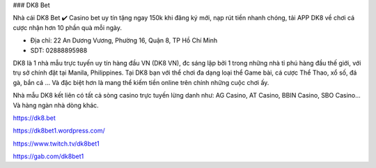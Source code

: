 ### DK8 Bet

Nhà cái DK8 Bet ✔️ Casino bet uy tín tặng ngay 150k khi đăng ký mới, nạp rút tiền nhanh chóng, tải APP DK8 về chơi cá cược nhận hơn 10 phần quà mỗi ngày.

- Địa chỉ: 22 An Dương Vương, Phường 16, Quận 8, TP Hồ Chí Minh

- SDT: 02888895988

DK8 là 1 nhà mẫu trực tuyến uy tín hàng đầu VN (DK8 VN), đc sáng lập bởi 1 trong những nhà tỉ phú hàng đầu thế giới, với trụ sở chính đặt tại Manila, Philippines. Tại DK8 bạn với thể chơi đa dạng loại thể Game bài, cá cược Thể Thao, xổ số, đá gà, bắn cá ... Và đặc biệt hơn là mang thể kiếm tiền online trên chính những cuộc chơi ấy.

Nhà mẫu DK8 kết liên có tất cả sòng casino trực tuyến lừng danh như: AG Casino, AT Casino, BBIN Casino, SBO Casino... Và hàng ngàn nhà dòng khác.

https://dk8.bet

https://dk8bet1.wordpress.com/

https://www.twitch.tv/dk8bet1

https://gab.com/dk8bet1
